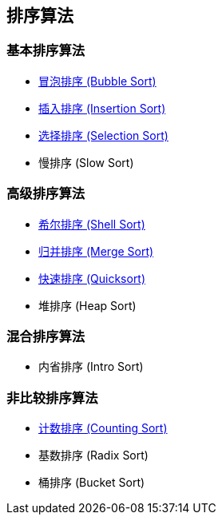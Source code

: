 == 排序算法

=== 基本排序算法
* link:src/sort/bubble_sort/[冒泡排序 (Bubble Sort)]
* link:src/sort/insertion_sort/[插入排序 (Insertion Sort)]
* link:src/sort/selection_sort/[选择排序 (Selection Sort)]
* 慢排序 (Slow Sort)

=== 高级排序算法
* link:src/sort/shell_sort/[希尔排序 (Shell Sort)]
* link:src/sort/merge_sort/[归并排序 (Merge Sort)]
* link:src/sort/quicksort/[快速排序 (Quicksort)]
* 堆排序 (Heap Sort)

=== 混合排序算法
* 内省排序 (Intro Sort)

=== 非比较排序算法
* link:src/sort/counting_sort/[计数排序 (Counting Sort)]
* 基数排序 (Radix Sort)
* 桶排序 (Bucket Sort)
// * 拓扑排序 (Topological Sort)